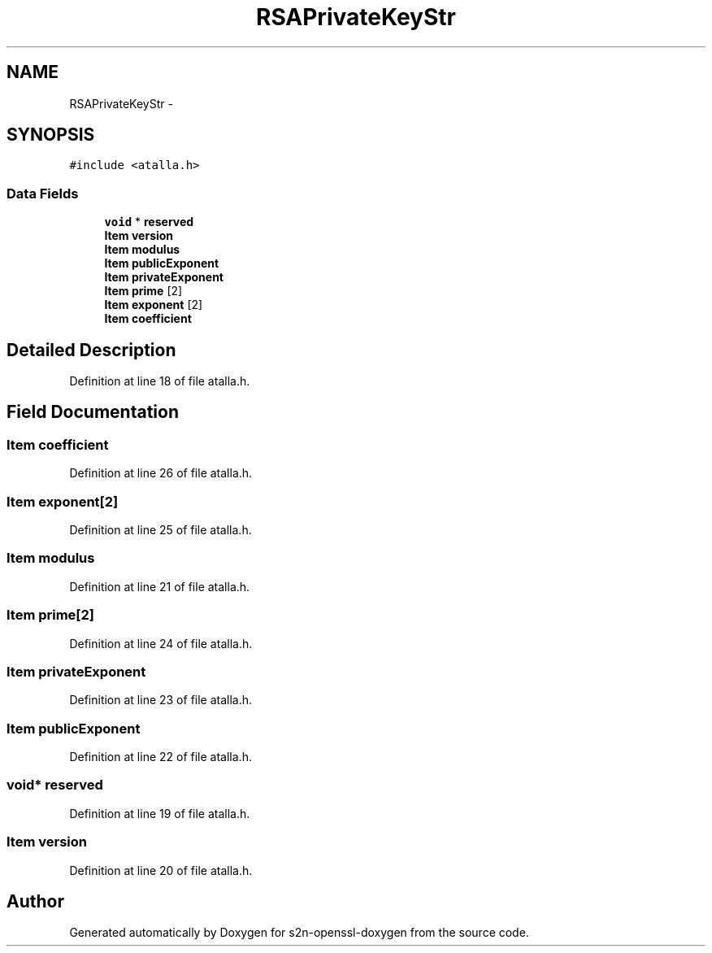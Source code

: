 .TH "RSAPrivateKeyStr" 3 "Thu Jun 30 2016" "s2n-openssl-doxygen" \" -*- nroff -*-
.ad l
.nh
.SH NAME
RSAPrivateKeyStr \- 
.SH SYNOPSIS
.br
.PP
.PP
\fC#include <atalla\&.h>\fP
.SS "Data Fields"

.in +1c
.ti -1c
.RI "\fBvoid\fP * \fBreserved\fP"
.br
.ti -1c
.RI "\fBItem\fP \fBversion\fP"
.br
.ti -1c
.RI "\fBItem\fP \fBmodulus\fP"
.br
.ti -1c
.RI "\fBItem\fP \fBpublicExponent\fP"
.br
.ti -1c
.RI "\fBItem\fP \fBprivateExponent\fP"
.br
.ti -1c
.RI "\fBItem\fP \fBprime\fP [2]"
.br
.ti -1c
.RI "\fBItem\fP \fBexponent\fP [2]"
.br
.ti -1c
.RI "\fBItem\fP \fBcoefficient\fP"
.br
.in -1c
.SH "Detailed Description"
.PP 
Definition at line 18 of file atalla\&.h\&.
.SH "Field Documentation"
.PP 
.SS "\fBItem\fP coefficient"

.PP
Definition at line 26 of file atalla\&.h\&.
.SS "\fBItem\fP exponent[2]"

.PP
Definition at line 25 of file atalla\&.h\&.
.SS "\fBItem\fP modulus"

.PP
Definition at line 21 of file atalla\&.h\&.
.SS "\fBItem\fP prime[2]"

.PP
Definition at line 24 of file atalla\&.h\&.
.SS "\fBItem\fP privateExponent"

.PP
Definition at line 23 of file atalla\&.h\&.
.SS "\fBItem\fP publicExponent"

.PP
Definition at line 22 of file atalla\&.h\&.
.SS "\fBvoid\fP* reserved"

.PP
Definition at line 19 of file atalla\&.h\&.
.SS "\fBItem\fP version"

.PP
Definition at line 20 of file atalla\&.h\&.

.SH "Author"
.PP 
Generated automatically by Doxygen for s2n-openssl-doxygen from the source code\&.
